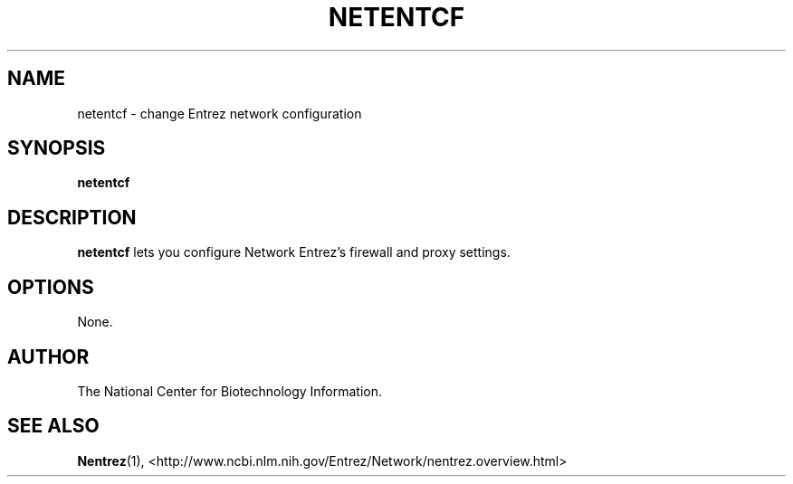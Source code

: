 .TH NETENTCF 1 2001-10-05 NCBI "NCBI Tools User's Manual"
.SH NAME
netentcf \- change Entrez network configuration
.SH SYNOPSIS
.B netentcf
.SH DESCRIPTION
\fBnetentcf\fP lets you configure Network Entrez's firewall and proxy
settings.
.SH OPTIONS
None.
.SH AUTHOR
The National Center for Biotechnology Information.
.SH SEE ALSO
.ad l
.BR Nentrez (1),
<http://www.ncbi.nlm.nih.gov/Entrez/Network/nentrez.overview.html>
